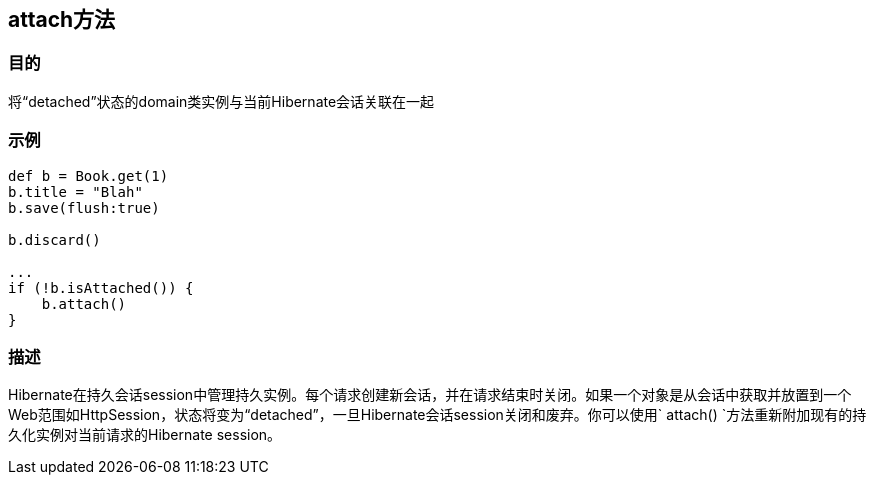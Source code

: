 
== attach方法

=== 目的

将“detached”状态的domain类实例与当前Hibernate会话关联在一起

=== 示例

[source,groovy]
----
def b = Book.get(1)
b.title = "Blah"
b.save(flush:true)

b.discard()

...
if (!b.isAttached()) {
    b.attach()
}
----


=== 描述

Hibernate在持久会话session中管理持久实例。每个请求创建新会话，并在请求结束时关闭。如果一个对象是从会话中获取并放置到一个Web范围如HttpSession，状态将变为“detached”，一旦Hibernate会话session关闭和废弃。你可以使用` attach() `方法重新附加现有的持久化实例对当前请求的Hibernate session。